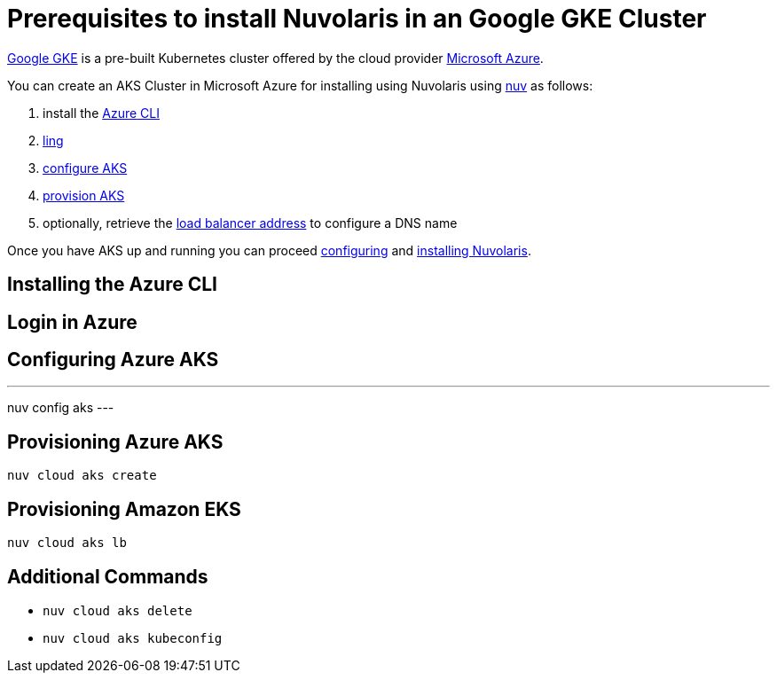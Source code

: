 = Prerequisites to install Nuvolaris in an Google GKE Cluster

https://cloud.google.com/kubernetes-engine[Google GKE] is a pre-built Kubernetes cluster offered by the cloud provider https://azure.microsoft.com/[Microsoft Azure].

You can create an AKS Cluster in Microsoft Azure for installing using Nuvolaris using xref:download.adoc[nuv] as follows:

. install the <<install-cli, Azure CLI>>
. <<get-credentials, ling >>
. <<configure, configure AKS>>
. <<provision, provision AKS>>
. optionally, retrieve the <<retrieve-lb, load balancer address>> to configure a DNS name

Once you have AKS up and running you can proceed xref:configure.adoc[configuring] and xref:install-cluster.adoc[installing Nuvolaris].

[#install-cli]
== Installing the Azure CLI

[#get-credentials]
== Login in Azure

[#configure]
== Configuring Azure AKS

---
nuv config aks
---

[#provision]
== Provisioning Azure AKS

----
nuv cloud aks create
----

[#retrieve-lb]
== Provisioning Amazon EKS

----
nuv cloud aks lb
----

== Additional Commands

* `nuv cloud aks delete`
* `nuv cloud aks kubeconfig`
